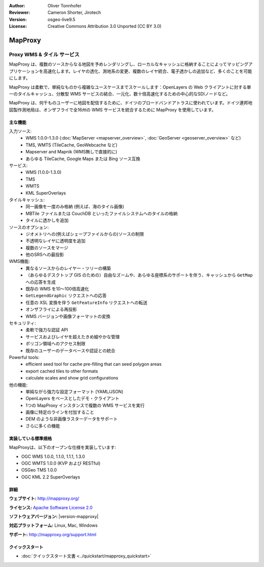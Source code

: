 :Author: Oliver Tonnhofer
:Reviewer: Cameron Shorter, Jirotech
:Version: osgeo-live9.5
:License: Creative Commons Attribution 3.0 Unported (CC BY 3.0)

.. image:: /images/project_logos/logo-mapproxy.png
  :alt: project logo
  :align: right
  :target: http://mapproxy.org/

.. image:: /images/logos/OSGeo_community.png
  :scale: 100
  :alt: OSGeo Community Project
  :align: right
  :target: http://www.osgeo.org

MapProxy
================================================================================

Proxy WMS & タイル サービス
~~~~~~~~~~~~~~~~~~~~~~~~~~~~~~~~~~~~~~~~~~~~~~~~~~~~~~~~~~~~~~~~~~~~~~~~~~~~~~~~

.. image:: /images/projects/mapproxy/mapproxy.png
  :alt: MapProxy diagram
  :align: right

MapProxy は、複数のソースからなる地図を予めレンダリングし、ローカルなキャッシュに格納することによってマッピングアプリケーションを高速化します。レイヤの透化、測地系の変更、複数のレイヤ統合、電子透かしの追加など、多くのことを可能にします。

MapProxy は柔軟で、単純なものから複雑なユースケースまでスケールします：OpenLayers の Web クライアントに対する単一のタイルキャッシュ、分散型 WMS サービスの結合、一元化、数十倍高速化するための中心的なSDIノードなど。

MapProxy は、何千ものユーザーに地図を配信するために、ドイツのブロードバンドアトラスに使われています。ドイツ連邦地図製作測地局は、オンザフライで全16州の WMS サービスを統合するために MapProxy を使用しています。

主な機能
--------------------------------------------------------------------------------

.. image:: /images/projects/mapproxy/mapproxy_demo.png
  :width: 796
  :height: 809
  :scale: 70 %
  :alt: MapProxy demo
  :align: right

入力ソース:
  * WMS 1.0.0–1.3.0 (:doc:`MapServer <mapserver_overview>`, :doc:`GeoServer <geoserver_overview>` など)
  * TMS, WMTS (TileCache, GeoWebcache など)
  * Mapserver and Mapnik (WMS無しで直接的に)
  * あらゆる TileCache, Google Maps または Bing ソース互換

サービス:
  * WMS (1.0.0-1.3.0)
  * TMS
  * WMTS
  * KML SuperOverlays

タイルキャッシュ:
  * 同一画像を一度のみ格納 (例えば、海のタイル画像)
  * MBTile ファイルまたは CouchDB といったファイルシステムへのタイルの格納
  * タイルに透かしを追加

ソースのオプション:
  * ジオメトリへの(例えばシェープファイルからの)ソースの制限
  * 不透明なレイヤに透明度を追加
  * 複数のソースをマージ
  * 他のSRSへの最投影

WMS機能:
  * 異なるソースからのレイヤー・ツリーの構築
  * （あらゆるデスクトップ GIS のための）自由なズームや、あらゆる座標系のサポートを伴う、キャッシュから ``GetMap`` への応答を生成
  * 既存の WMS を10〜100倍高速化
  * ``GetLegendGraphic`` リクエストへの応答
  * 任意の XSL 変換を伴う ``GetFeatureInfo`` リクエストへの転送
  * オンザフライによる再投影
  * WMS バージョンや画像フォーマットの変換

セキュリティ:
  * 柔軟で強力な認証 API
  * サービスおよびレイヤを超えたきめ細やかな管理
  * ポリゴン領域へのアクセス制限
  * 既存のユーザーのデータベースや認証との統合

Powerful tools:
  * efficient seed tool for cache pre-filling that can seed polygon areas
  * export cached tiles to other formats
  * calculate scales and show grid configurations

他の機能:
  * 単純ながら強力な設定フォーマット (YAML/JSON)
  * OpenLayers をベースとしたデモ・クライアント
  * 1つの MapProxy インスタンスで複数の WMS サービスを実行
  * 画像に特定のラインを付加すること
  * DEM のような非画像ラスターデータをサポート
  * さらに多くの機能

実装している標準規格
--------------------------------------------------------------------------------

MapProxyは、以下のオープンな仕様を実装しています:

* OGC WMS 1.0.0, 1.1.0, 1.1.1, 1.3.0
* OGC WMTS 1.0.0 (KVP および RESTful)
* OSGeo TMS 1.0.0
* OGC KML 2.2 SuperOverlays


詳細
--------------------------------------------------------------------------------

**ウェブサイト:** http://mapproxy.org/

**ライセンス:** `Apache Software License 2.0 <http://www.apache.org/licenses/LICENSE-2.0.html>`_

**ソフトウェアバージョン:** |version-mapproxy|

**対応プラットフォーム:** Linux, Mac, Windows

**サポート:** http://mapproxy.org/support.html



クイックスタート
--------------------------------------------------------------------------------

* :doc:`クイックスタート文書 <../quickstart/mapproxy_quickstart>`
